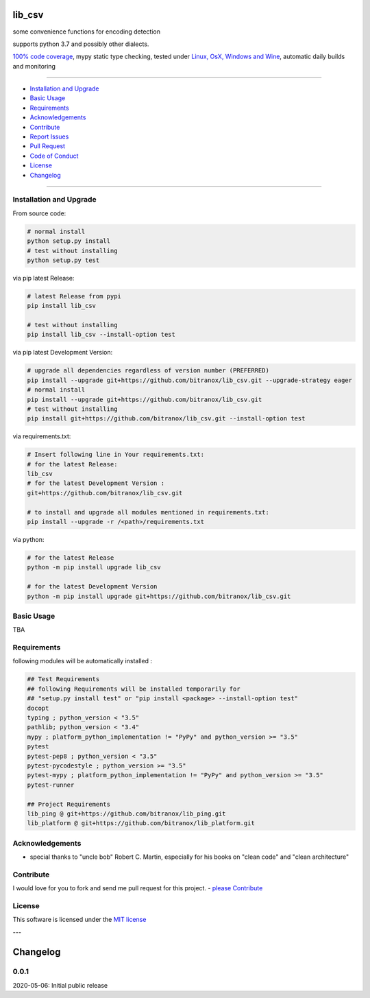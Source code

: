 lib_csv
=======

|Pypi Status| |license| |maintenance|

|Build Status| |Codecov Status| |Better Code| |code climate| |snyk security|

.. |license| image:: https://img.shields.io/github/license/webcomics/pywine.svg
   :target: http://en.wikipedia.org/wiki/MIT_License
.. |maintenance| image:: https://img.shields.io/maintenance/yes/{last_update_yyyy}.svg
.. |Build Status| image:: https://travis-ci.org/bitranox/lib_csv.svg?branch=master
   :target: https://travis-ci.org/bitranox/lib_csv
.. for the pypi status link note the dashes, not the underscore !
.. |Pypi Status| image:: https://badge.fury.io/py/lib-csv.svg
   :target: https://badge.fury.io/py/lib_csv
.. |Codecov Status| image:: https://codecov.io/gh/bitranox/lib_csv/branch/master/graph/badge.svg
   :target: https://codecov.io/gh/bitranox/lib_csv
.. |Better Code| image:: https://bettercodehub.com/edge/badge/bitranox/lib_csv?branch=master
   :target: https://bettercodehub.com/results/bitranox/lib_csv
.. |snyk security| image:: https://snyk.io/test/github/bitranox/lib_csv/badge.svg
   :target: https://snyk.io/test/github/bitranox/lib_csv
.. |code climate| image:: https://api.codeclimate.com/v1/badges/7fa21a0ced3820c5faa9/maintainability
   :target: https://codeclimate.com/github/bitranox/lib_csv/maintainability
   :alt: Maintainability


some convenience functions for encoding detection

supports python 3.7 and possibly other dialects.

`100% code coverage <https://codecov.io/gh/bitranox/lib_csv>`_, mypy static type checking, tested under `Linux, OsX, Windows and Wine <https://travis-ci.org/bitranox/lib_csv>`_, automatic daily builds  and monitoring

----

- `Installation and Upgrade`_
- `Basic Usage`_
- `Requirements`_
- `Acknowledgements`_
- `Contribute`_
- `Report Issues <https://github.com/bitranox/lib_csv/blob/master/ISSUE_TEMPLATE.md>`_
- `Pull Request <https://github.com/bitranox/lib_csv/blob/master/PULL_REQUEST_TEMPLATE.md>`_
- `Code of Conduct <https://github.com/bitranox/lib_csv/blob/master/CODE_OF_CONDUCT.md>`_
- `License`_
- `Changelog`_

----

Installation and Upgrade
------------------------

From source code:

.. code-block:: bash

    # normal install
    python setup.py install
    # test without installing
    python setup.py test

via pip latest Release:

.. code-block:: bash

    # latest Release from pypi
    pip install lib_csv

    # test without installing
    pip install lib_csv --install-option test

via pip latest Development Version:

.. code-block:: bash

    # upgrade all dependencies regardless of version number (PREFERRED)
    pip install --upgrade git+https://github.com/bitranox/lib_csv.git --upgrade-strategy eager
    # normal install
    pip install --upgrade git+https://github.com/bitranox/lib_csv.git
    # test without installing
    pip install git+https://github.com/bitranox/lib_csv.git --install-option test

via requirements.txt:

.. code-block:: bash

    # Insert following line in Your requirements.txt:
    # for the latest Release:
    lib_csv
    # for the latest Development Version :
    git+https://github.com/bitranox/lib_csv.git

    # to install and upgrade all modules mentioned in requirements.txt:
    pip install --upgrade -r /<path>/requirements.txt

via python:

.. code-block:: python

    # for the latest Release
    python -m pip install upgrade lib_csv

    # for the latest Development Version
    python -m pip install upgrade git+https://github.com/bitranox/lib_csv.git

Basic Usage
-----------

TBA

Requirements
------------
following modules will be automatically installed :

.. code-block:: bash

    ## Test Requirements
    ## following Requirements will be installed temporarily for
    ## "setup.py install test" or "pip install <package> --install-option test"
    docopt
    typing ; python_version < "3.5"
    pathlib; python_version < "3.4"
    mypy ; platform_python_implementation != "PyPy" and python_version >= "3.5"
    pytest
    pytest-pep8 ; python_version < "3.5"
    pytest-pycodestyle ; python_version >= "3.5"
    pytest-mypy ; platform_python_implementation != "PyPy" and python_version >= "3.5"
    pytest-runner

    ## Project Requirements
    lib_ping @ git+https://github.com/bitranox/lib_ping.git
    lib_platform @ git+https://github.com/bitranox/lib_platform.git

Acknowledgements
----------------

- special thanks to "uncle bob" Robert C. Martin, especially for his books on "clean code" and "clean architecture"

Contribute
----------

I would love for you to fork and send me pull request for this project.
- `please Contribute <https://github.com/bitranox/lib_csv/blob/master/CONTRIBUTING.md>`_

License
-------

This software is licensed under the `MIT license <http://en.wikipedia.org/wiki/MIT_License>`_

---

Changelog
=========

0.0.1
-----
2020-05-06: Initial public release

